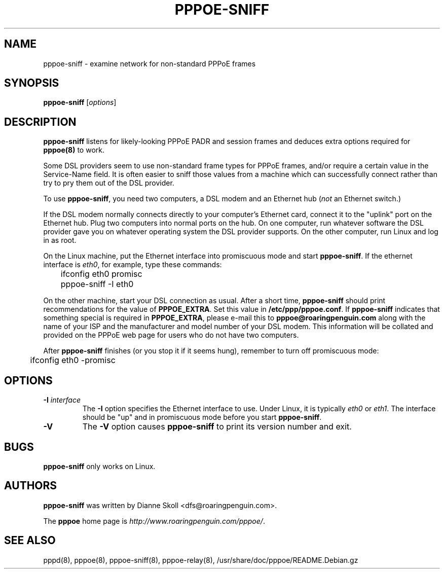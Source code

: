 .\" LIC: GPL
.TH PPPOE-SNIFF 8 "3 July 2000"
.\""
.UC 4
.SH NAME
pppoe-sniff \- examine network for non-standard PPPoE frames
.SH SYNOPSIS
.B pppoe-sniff \fR[\fIoptions\fR]

.SH DESCRIPTION
\fBpppoe-sniff\fR listens for likely-looking PPPoE PADR and session frames
and deduces extra options required for \fBpppoe(8)\fR to work.

Some DSL providers seem to use non-standard frame types for PPPoE frames,
and/or require a certain value in the Service-Name field.  It is often
easier to sniff those values from a machine which can successfully connect
rather than try to pry them out of the DSL provider.

To use \fBpppoe-sniff\fR, you need two computers, a DSL modem and
an Ethernet hub (\fInot\fR an Ethernet switch.)

If the DSL modem normally connects directly to your computer's
Ethernet card, connect it to the "uplink" port on the Ethernet hub.
Plug two computers into normal ports on the hub.  On one computer, run
whatever software the DSL provider gave you on whatever operating
system the DSL provider supports.  On the other computer, run Linux and
log in as root.

On the Linux machine, put the Ethernet interface into promiscuous mode
and start \fBpppoe-sniff\fR.  If the ethernet interface is \fIeth0\fR,
for example, type these commands:

.nf
	ifconfig eth0 promisc
	pppoe-sniff -I eth0
.fi

On the other machine, start your DSL connection as usual.  After a short
time, \fBpppoe-sniff\fR should print recommendations for the value
of \fBPPPOE_EXTRA\fR.  Set this value in \fB/etc/ppp/pppoe.conf\fR.
If \fBpppoe-sniff\fR indicates that something special is required in
\fBPPPOE_EXTRA\fR, please e-mail this to \fBpppoe@roaringpenguin.com\fR
along with the name of your ISP and the manufacturer and model number of
your DSL modem.  This information will be collated and provided on the
PPPoE web page for users who do not have two computers.

After \fBpppoe-sniff\fR finishes (or you stop it if it seems hung),
remember to turn off promiscuous mode:

.nf
	ifconfig eth0 -promisc
.fi

.SH OPTIONS
.TP
.B \-I \fIinterface\fR
The \fB\-I\fR option specifies the Ethernet interface to use.  Under Linux,
it is typically \fIeth0\fR or \fIeth1\fR.  The interface should be "up"
and in promiscuous mode before you start \fBpppoe-sniff\fR.

.TP
.B \-V
The \fB\-V\fR option causes \fBpppoe-sniff\fR to print its version number and
exit.

.SH BUGS
\fBpppoe-sniff\fR only works on Linux.

.SH AUTHORS
\fBpppoe-sniff\fR was written by Dianne Skoll <dfs@roaringpenguin.com>.

The \fBpppoe\fR home page is \fIhttp://www.roaringpenguin.com/pppoe/\fR.

.SH SEE ALSO
pppd(8), pppoe(8), pppoe-sniff(8), pppoe-relay(8), /usr/share/doc/pppoe/README.Debian.gz
